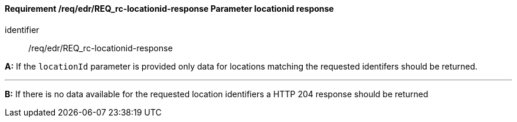 [[req_edr_locationid-response]]
==== *Requirement /req/edr/REQ_rc-locationid-response* Parameter locationid response

[requirement]
====
[%metadata]
identifier:: /req/edr/REQ_rc-locationid-response

*A:*
If the `locationId` parameter is provided only data for locations matching the requested identifers should be returned.

---
*B:*
If there is no data available for the requested location identifiers a HTTP 204 response should be returned 

====
